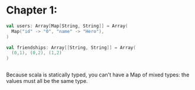 * Chapter 1:

#+begin_src scala 
  val users: Array[Map[String, String]] = Array(
    Map("id" -> "0", "name" -> "Hero"),
  )

  val friendships: Array[[String, String]] = Array(
    (0,1), (0,2), (1,2)
  )


#+end_src

Because scala is statically typed, you can't have a Map of mixed types: the values must all be the same type.

#+begin_src ein

#+end_src

#+begin_src clojure

#+end_src
